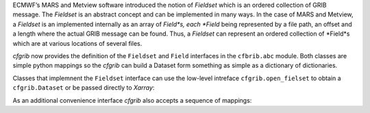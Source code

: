 
ECMWF’s MARS and Metview software introduced the notion of *Fieldset* which is an
ordered collection of GRIB message. The *Fieldset* is an abstract concept and can be
implemented in many ways. In the case of MARS and Metview, a *Fieldset* is an implemented
internally as an array of *Field*s, each *Field* being represented by a file path, an offset and a
length where the actual GRIB message can be found. Thus, a *Fieldset* can represent an
ordered collection of *Field*s which are at various locations of several files.

*cfgrib* now provides the definition of the ``Fieldset`` and ``Field`` interfaces in the
``cfbrib.abc`` module.
Both classes are simple python mappings so the *cfgrib* can build a Dataset form something
as simple as a dictionary of dictionaries.

Classes that implemnent the ``Fieldset`` interface can use the low-level intreface
``cfgrib.open_fielset`` to obtain a ``cfgrib.Dataset`` or be passed directly to
*Xarray*:

.. code-block: python

    >>> import xarray as xr
    >>> fieldset = {
    ...     0: {
    ...         "gridType": "regular_ll",
    ...         "Nx": 2,
    ...         "Ny": 3,
    ...         "distinctLatitudes": [-10.0, 0.0, 10.0],
    ...         "distinctLongitudes": [0.0, 10.0],
    ...         "paramId": 130,
    ...         "shortName": "t",
    ...         "values": [[1, 2], [3, 4], [5, 6]],
    ...     }
    ... }
    >>> ds = xr.open_dataset(fieldset, engine="cfgrib")
    >>> ds
    <xarray.Dataset>
    Dimensions:    (latitude: 3, longitude: 2)
    Coordinates:
      * latitude   (latitude) float64 -10.0 0.0 10.0
      * longitude  (longitude) float64 0.0 10.0
    Data variables:
        t          (latitude, longitude) float32 ...
    Attributes:
        Conventions:  CF-1.7
        history:      ...
    >>> ds.mean()
    <xarray.Dataset>
    Dimensions:  ()
    Data variables:
        t        float32 3.5


As an additional convenience interface *cfgrib* also accepts a sequence of mappings:

.. code-block: python
    >>> fieldset = [
    ...     {
    ...         "gridType": "regular_ll",
    ...         "Nx": 2,
    ...         "Ny": 3,
    ...         "distinctLatitudes": [-10.0, 0.0, 10.0],
    ...         "distinctLongitudes": [0.0, 10.0],
    ...         "paramId": 130,
    ...         "shortName": "t",
    ...         "values": [[1, 2], [3, 4], [5, 6]],
    ...     }
    ... ]
    >>> ds = xr.open_dataset(fieldset, engine="cfgrib")
    >>> ds
    <xarray.Dataset>
    Dimensions:    (latitude: 3, longitude: 2)
    Coordinates:
      * latitude   (latitude) float64 -10.0 0.0 10.0
      * longitude  (longitude) float64 0.0 10.0
    Data variables:
        t          (latitude, longitude) float32 ...
    Attributes:
        Conventions:  CF-1.7
        history:      ...
    >>> ds.mean()
    <xarray.Dataset>
    Dimensions:  ()
    Data variables:
        t        float32 3.5
